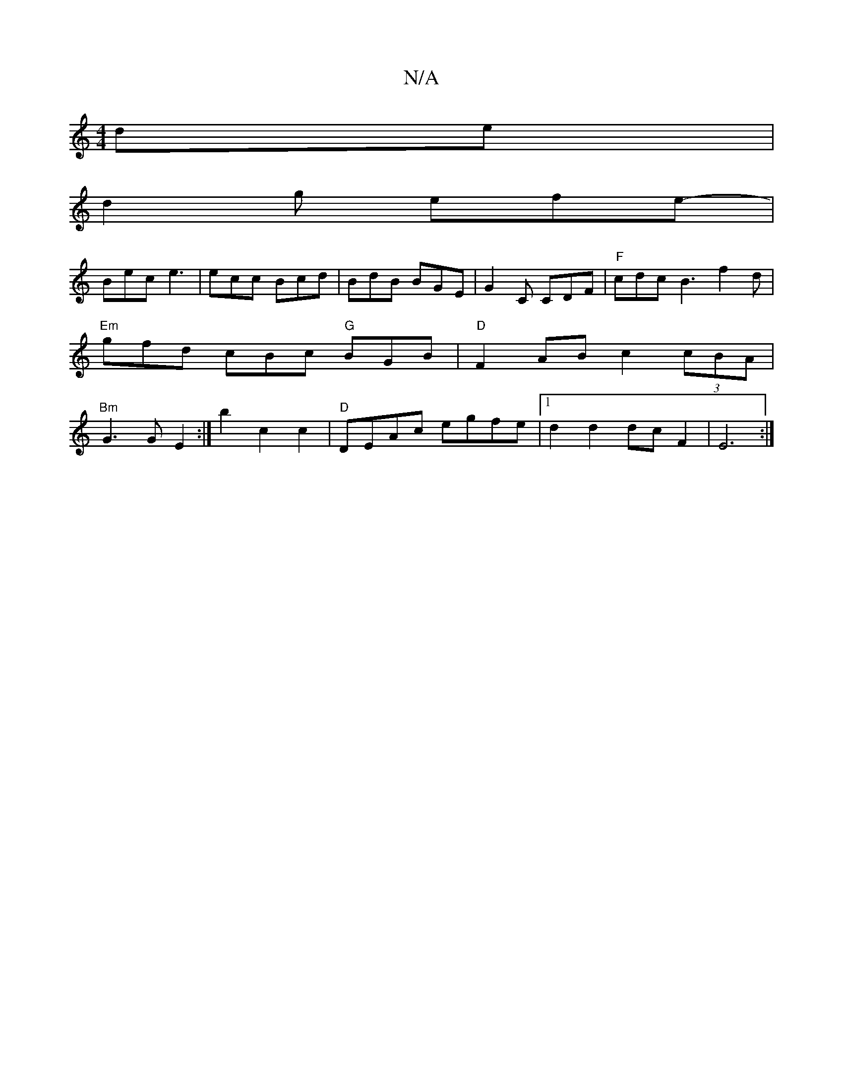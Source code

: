 X:1
T:N/A
M:4/4
R:N/A
K:Cmajor
de |
d2g- efe- |
Bec e3|ecc Bcd|BdB BGE|G2C CDF | "F"cdc B3 f2d|"Em"gfd cBc "G"BGB|"D" F2AB c2 (3cBA | "Bm" G3 G E2 :|b2 c2c2|"D"DEAc egfe|1 d2 d2 dcF2|E6 :|
V:)"D2 D3 "Am"E3E| "G"F<Ec>A "A"E4E2|E>EFE